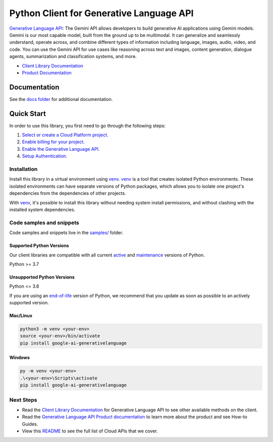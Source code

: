 Python Client for Generative Language API
=========================================

|preview| |pypi| |versions|

`Generative Language API`_: The Gemini API allows developers to build generative AI applications using Gemini models. Gemini is our most capable model, built from the ground up to be multimodal. It can generalize and seamlessly understand, operate across, and combine different types of information including language, images, audio, video, and code. You can use the Gemini API for use cases like reasoning across text and images, content generation, dialogue agents, summarization and classification systems, and more.

- `Client Library Documentation`_
- `Product Documentation`_

.. |preview| image:: https://img.shields.io/badge/support-preview-orange.svg
   :target: https://github.com/googleapis/google-cloud-python/blob/main/README.rst#stability-levels
.. |pypi| image:: https://img.shields.io/pypi/v/google-ai-generativelanguage.svg
   :target: https://pypi.org/project/google-ai-generativelanguage/
.. |versions| image:: https://img.shields.io/pypi/pyversions/google-ai-generativelanguage.svg
   :target: https://pypi.org/project/google-ai-generativelanguage/
.. _Generative Language API: https://ai.google.dev/docs
.. _Client Library Documentation: https://googleapis.dev/python/generativelanguage/latest
.. _Product Documentation:  https://ai.google.dev/docs

Documentation
-------------

See the `docs folder <https://github.com/googleapis/google-cloud-python/tree/main/packages/google-ai-generativelanguage/docs>`_ for additional documentation.

Quick Start
-----------

In order to use this library, you first need to go through the following steps:

1. `Select or create a Cloud Platform project.`_
2. `Enable billing for your project.`_
3. `Enable the Generative Language API.`_
4. `Setup Authentication.`_

.. _Select or create a Cloud Platform project.: https://console.cloud.google.com/project
.. _Enable billing for your project.: https://cloud.google.com/billing/docs/how-to/modify-project#enable_billing_for_a_project
.. _Enable the Generative Language API.:  https://ai.google.dev/docs
.. _Setup Authentication.: https://googleapis.dev/python/google-api-core/latest/auth.html

Installation
~~~~~~~~~~~~

Install this library in a virtual environment using `venv`_. `venv`_ is a tool that
creates isolated Python environments. These isolated environments can have separate
versions of Python packages, which allows you to isolate one project's dependencies
from the dependencies of other projects.

With `venv`_, it's possible to install this library without needing system
install permissions, and without clashing with the installed system
dependencies.

.. _`venv`: https://docs.python.org/3/library/venv.html


Code samples and snippets
~~~~~~~~~~~~~~~~~~~~~~~~~

Code samples and snippets live in the `samples/`_ folder.

.. _samples/: https://github.com/googleapis/google-cloud-python/tree/main/packages/google-ai-generativelanguage/samples


Supported Python Versions
^^^^^^^^^^^^^^^^^^^^^^^^^
Our client libraries are compatible with all current `active`_ and `maintenance`_ versions of
Python.

Python >= 3.7

.. _active: https://devguide.python.org/devcycle/#in-development-main-branch
.. _maintenance: https://devguide.python.org/devcycle/#maintenance-branches

Unsupported Python Versions
^^^^^^^^^^^^^^^^^^^^^^^^^^^
Python <= 3.6

If you are using an `end-of-life`_
version of Python, we recommend that you update as soon as possible to an actively supported version.

.. _end-of-life: https://devguide.python.org/devcycle/#end-of-life-branches

Mac/Linux
^^^^^^^^^

.. code-block:: console

    python3 -m venv <your-env>
    source <your-env>/bin/activate
    pip install google-ai-generativelanguage


Windows
^^^^^^^

.. code-block:: console

    py -m venv <your-env>
    .\<your-env>\Scripts\activate
    pip install google-ai-generativelanguage

Next Steps
~~~~~~~~~~

-  Read the `Client Library Documentation`_ for Generative Language API
   to see other available methods on the client.
-  Read the `Generative Language API Product documentation`_ to learn
   more about the product and see How-to Guides.
-  View this `README`_ to see the full list of Cloud
   APIs that we cover.

.. _Generative Language API Product documentation:  https://ai.google.dev/docs
.. _README: https://github.com/googleapis/google-cloud-python/blob/main/README.rst
